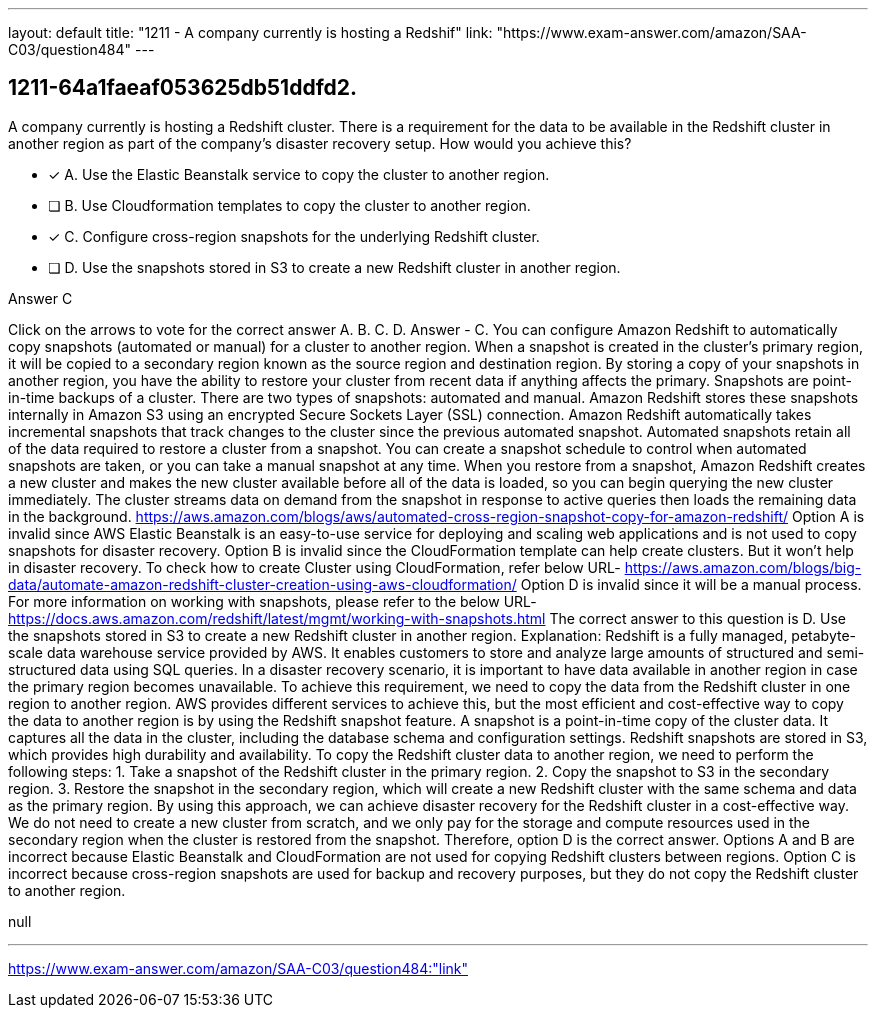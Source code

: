 ---
layout: default 
title: "1211 - A company currently is hosting a Redshif"
link: "https://www.exam-answer.com/amazon/SAA-C03/question484"
---


[.question]
== 1211-64a1faeaf053625db51ddfd2.


****

[.query]
--
A company currently is hosting a Redshift cluster.
There is a requirement for the data to be available in the Redshift cluster in another region as part of the company's disaster recovery setup.
How would you achieve this?


--

[.list]
--
* [*] A. Use the Elastic Beanstalk service to copy the cluster to another region.
* [ ] B. Use Cloudformation templates to copy the cluster to another region.
* [*] C. Configure cross-region snapshots for the underlying Redshift cluster.
* [ ] D. Use the snapshots stored in S3 to create a new Redshift cluster in another region.

--
****

[.answer]
Answer  C

[.explanation]
--
Click on the arrows to vote for the correct answer
A.
B.
C.
D.
Answer - C.
You can configure Amazon Redshift to automatically copy snapshots (automated or manual) for a cluster to another region.
When a snapshot is created in the cluster's primary region, it will be copied to a secondary region known as the source region and destination region.
By storing a copy of your snapshots in another region, you have the ability to restore your cluster from recent data if anything affects the primary.
Snapshots are point-in-time backups of a cluster.
There are two types of snapshots: automated and manual.
Amazon Redshift stores these snapshots internally in Amazon S3 using an encrypted Secure Sockets Layer (SSL) connection.
Amazon Redshift automatically takes incremental snapshots that track changes to the cluster since the previous automated snapshot.
Automated snapshots retain all of the data required to restore a cluster from a snapshot.
You can create a snapshot schedule to control when automated snapshots are taken, or you can take a manual snapshot at any time.
When you restore from a snapshot, Amazon Redshift creates a new cluster and makes the new cluster available before all of the data is loaded, so you can begin querying the new cluster immediately.
The cluster streams data on demand from the snapshot in response to active queries then loads the remaining data in the background.
https://aws.amazon.com/blogs/aws/automated-cross-region-snapshot-copy-for-amazon-redshift/
Option A is invalid since AWS Elastic Beanstalk is an easy-to-use service for deploying and scaling web applications and is not used to copy snapshots for disaster recovery.
Option B is invalid since the CloudFormation template can help create clusters.
But it won't help in disaster recovery.
To check how to create Cluster using CloudFormation, refer below URL-
https://aws.amazon.com/blogs/big-data/automate-amazon-redshift-cluster-creation-using-aws-cloudformation/
Option D is invalid since it will be a manual process.
For more information on working with snapshots, please refer to the below URL-
https://docs.aws.amazon.com/redshift/latest/mgmt/working-with-snapshots.html
The correct answer to this question is D. Use the snapshots stored in S3 to create a new Redshift cluster in another region.
Explanation: Redshift is a fully managed, petabyte-scale data warehouse service provided by AWS. It enables customers to store and analyze large amounts of structured and semi-structured data using SQL queries. In a disaster recovery scenario, it is important to have data available in another region in case the primary region becomes unavailable.
To achieve this requirement, we need to copy the data from the Redshift cluster in one region to another region. AWS provides different services to achieve this, but the most efficient and cost-effective way to copy the data to another region is by using the Redshift snapshot feature.
A snapshot is a point-in-time copy of the cluster data. It captures all the data in the cluster, including the database schema and configuration settings. Redshift snapshots are stored in S3, which provides high durability and availability.
To copy the Redshift cluster data to another region, we need to perform the following steps:
1. Take a snapshot of the Redshift cluster in the primary region.
2. Copy the snapshot to S3 in the secondary region.
3. Restore the snapshot in the secondary region, which will create a new Redshift cluster with the same schema and data as the primary region.
By using this approach, we can achieve disaster recovery for the Redshift cluster in a cost-effective way. We do not need to create a new cluster from scratch, and we only pay for the storage and compute resources used in the secondary region when the cluster is restored from the snapshot.
Therefore, option D is the correct answer. Options A and B are incorrect because Elastic Beanstalk and CloudFormation are not used for copying Redshift clusters between regions. Option C is incorrect because cross-region snapshots are used for backup and recovery purposes, but they do not copy the Redshift cluster to another region.
--

[.ka]
null

'''



https://www.exam-answer.com/amazon/SAA-C03/question484:"link"


